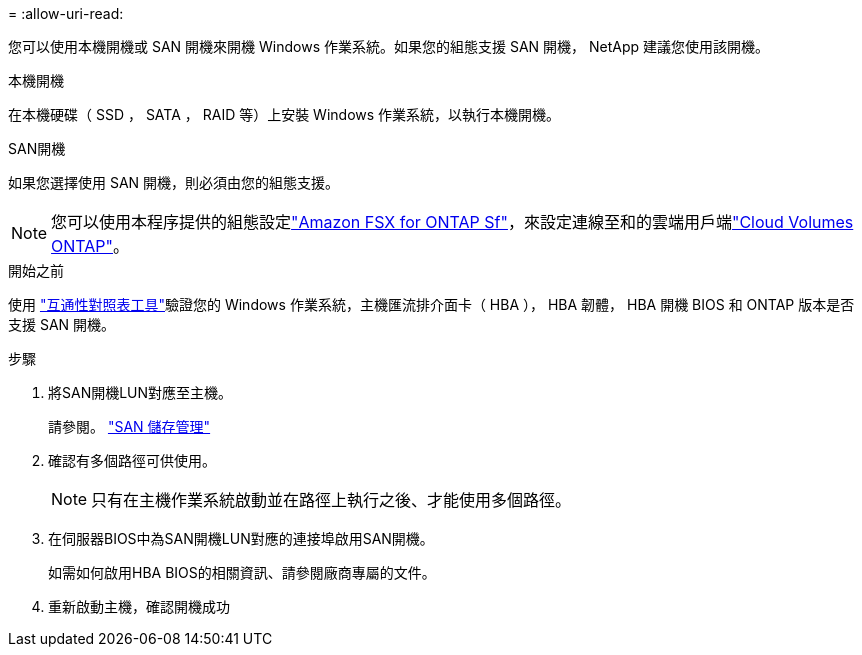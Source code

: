 = 
:allow-uri-read: 


您可以使用本機開機或 SAN 開機來開機 Windows 作業系統。如果您的組態支援 SAN 開機， NetApp 建議您使用該開機。

[role="tabbed-block"]
====
.本機開機
--
在本機硬碟（ SSD ， SATA ， RAID 等）上安裝 Windows 作業系統，以執行本機開機。

--
.SAN開機
--
如果您選擇使用 SAN 開機，則必須由您的組態支援。


NOTE: 您可以使用本程序提供的組態設定link:https://docs.netapp.com/us-en/cloud-manager-fsx-ontap/index.html["Amazon FSX for ONTAP Sf"^]，來設定連線至和的雲端用戶端link:https://docs.netapp.com/us-en/cloud-manager-cloud-volumes-ontap/index.html["Cloud Volumes ONTAP"^]。

.開始之前
使用 https://mysupport.netapp.com/matrix/#welcome["互通性對照表工具"^]驗證您的 Windows 作業系統，主機匯流排介面卡（ HBA ）， HBA 韌體， HBA 開機 BIOS 和 ONTAP 版本是否支援 SAN 開機。

.步驟
. 將SAN開機LUN對應至主機。
+
請參閱。 link:https://docs.netapp.com/us-en/ontap/san-management/index.html["SAN 儲存管理"^]

. 確認有多個路徑可供使用。
+

NOTE: 只有在主機作業系統啟動並在路徑上執行之後、才能使用多個路徑。

. 在伺服器BIOS中為SAN開機LUN對應的連接埠啟用SAN開機。
+
如需如何啟用HBA BIOS的相關資訊、請參閱廠商專屬的文件。

. 重新啟動主機，確認開機成功


--
====